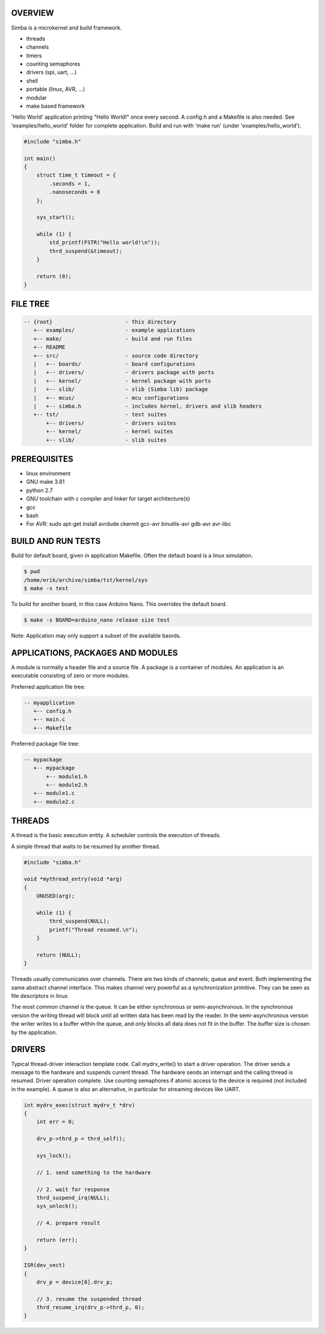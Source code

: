 |buildstatus|_

OVERVIEW
========

Simba is a microkernel and build framework.

* threads
* channels
* timers
* counting semaphores
* drivers (spi, uart, ...)
* shell
* portable (linux, AVR, ...)
* modular
* make based framework

'Hello World' application printing "Hello World!" once every second. A config.h
and a Makefile is also needed. See 'examples/hello_world' folder for complete application.
Build and run with 'make run' (under 'examples/hello_world').

.. code-block:: c

    #include "simba.h"
    
    int main()
    {
        struct time_t timeout = {
            .seconds = 1,
            .nanoseconds = 0
        };
    
        sys_start();
        
        while (1) {
            std_printf(FSTR("Hello world!\n"));
            thrd_suspend(&timeout);
        }
        
        return (0);
    }

FILE TREE
=========

.. code-block:: c

    -- {root}                       - this directory
       +-- examples/                - example applications
       +-- make/                    - build and run files
       +-- README
       +-- src/                     - source code directory
       |   +-- boards/              - board configurations
       |   +-- drivers/             - drivers package with ports
       |   +-- kernel/              - kernel package with ports
       |   +-- slib/                - slib (Simba lib) package
       |   +-- mcus/                - mcu configurations
       |   +-- simba.h              - includes kernel, drivers and slib headers
       +-- tst/                     - test suites
           +-- drivers/             - drivers suites
           +-- kernel/              - kernel suites
           +-- slib/                - slib suites

PREREQUISITES
=============

* linux environment
* GNU make 3.81
* python 2.7
* GNU toolchain with c compiler and linker for target architecture(s)
* gcc
* bash
* For AVR: sudo apt-get install avrdude ckermit gcc-avr binutils-avr gdb-avr avr-libc

BUILD AND RUN TESTS
===================

Build for default board, given in application Makefile. Often the default board
is a linux simulation.

.. code-block:: c

    $ pwd
    /home/erik/archive/simba/tst/kernel/sys
    $ make -s test

To build for another board, in this case Arduino Nano. This overrides
the default board.

.. code-block:: c

    $ make -s BOARD=arduino_nano release size test

Note: Application may only support a subset of the available baords.

APPLICATIONS, PACKAGES AND MODULES
==================================

A module is normally a header file and a source file. A package is a container of
modules. An application is an executable consisting of zero or more modules.

Preferred application file tree:

.. code-block:: c

    -- myapplication
       +-- config.h
       +-- main.c
       +-- Makefile

Preferred package file tree:

.. code-block:: c

    -- mypackage
       +-- mypackage
           +-- module1.h
           +-- module2.h
       +-- module1.c
       +-- module2.c

THREADS
=======

A thread is the basic execution entity. A scheduler controls the execution of
threads.

A simple thread that waits to be resumed by another thread.

.. code-block:: c

    #include "simba.h"

    void *mythread_entry(void *arg)
    {
        UNUSED(arg);

        while (1) {
            thrd_suspend(NULL);
            printf("Thread resumed.\n");
        }

        return (NULL);
    }

Threads usually communicates over channels. There are two kinds of channels;
queue and event. Both implementing the same abstract channel interface.
This makes channel very powerful as a synchronization primitive. They can be
seen as file descriptors in linux.

The most common channel is the queue. It can be either synchronous or
semi-asynchronous. In the synchronous version the writing thread will
block until all written data has been read by the reader. In the
semi-asynchronous version the writer writes to a buffer within the
queue, and only blocks all data does not fit in the buffer. The buffer
size is chosen by the application.

DRIVERS
=======

Typical thread-driver interaction template code. Call mydrv_write() to start
a driver operation. The driver sends a message to the hardware and suspends
current thread. The hardware sends an interrupt and the calling thread is
resumed. Driver operation complete. Use counting semaphores if atomic access
to the device is required (not included in the example). A queue is also
an alternative, in particular for streaming devices like UART.

.. code-block:: c

    int mydrv_exec(struct mydrv_t *drv)
    {
        int err = 0;
        
        drv_p->thrd_p = thrd_self();
        
        sys_lock();

        // 1. send something to the hardware
        
        // 2. wait for response
        thrd_suspend_irq(NULL);
        sys_unlock();
        
        // 4. prepare result
        
        return (err);
    }

    ISR(dev_vect)
    {
        drv_p = device[0].drv_p;

        // 3. resume the suspended thread
        thrd_resume_irq(drv_p->thrd_p, 0);
    }

.. |buildstatus| image:: https://travis-ci.org/eerimoq/simba.svg
.. _buildstatus: https://travis-ci.org/eerimoq/simba
